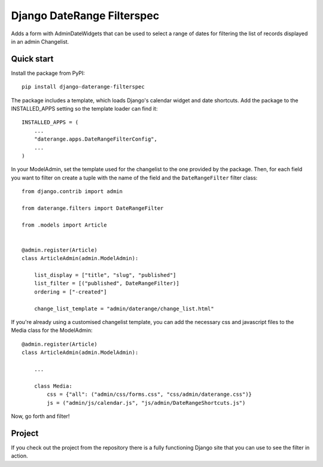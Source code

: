 Django DateRange Filterspec
===========================

Adds a form with AdminDateWidgets that can be used to select a range of
dates for filtering the list of records displayed in an admin Changelist.

.. image:: https://raw.githubusercontent.com/StuartMacKay/django-daterange-filterspec/master/docs/images/screenshot.png

Quick start
-----------

Install the package from PyPI::

    pip install django-daterange-filterspec

The package includes a template, which loads Django's calendar widget
and date shortcuts. Add the package to the INSTALLED_APPS setting so the
template loader can find it::

    INSTALLED_APPS = (
        ...
        "daterange.apps.DateRangeFilterConfig",
        ...
    )

In your ModelAdmin, set the template used for the changelist to the one
provided by the package. Then, for each field you want to filter on
create a tuple with the name of the field and the ``DateRangeFilter``
filter class::

    from django.contrib import admin

    from daterange.filters import DateRangeFilter

    from .models import Article


    @admin.register(Article)
    class ArticleAdmin(admin.ModelAdmin):

        list_display = ["title", "slug", "published"]
        list_filter = [("published", DateRangeFilter)]
        ordering = ["-created"]

        change_list_template = "admin/daterange/change_list.html"

If you're already using a customised changelist template, you can add the necessary
css and javascript files to the Media class for the ModelAdmin::

    @admin.register(Article)
    class ArticleAdmin(admin.ModelAdmin):

        ...

        class Media:
            css = {"all": ("admin/css/forms.css", "css/admin/daterange.css")}
            js = ("admin/js/calendar.js", "js/admin/DateRangeShortcuts.js")



Now, go forth and filter!

Project
-------

If you check out the project from the repository there is a fully functioning
Django site that you can use to see the filter in action.
